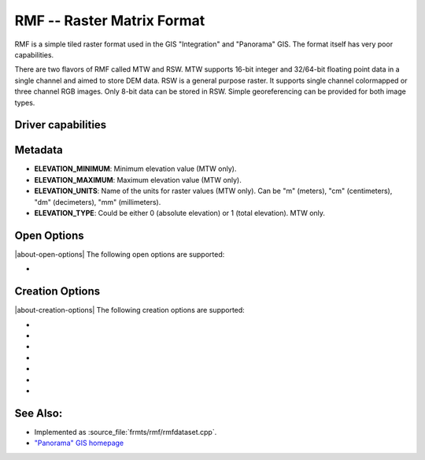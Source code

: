 .. _raster.rmf:

================================================================================
RMF -- Raster Matrix Format
================================================================================

.. shortname:: RMF

.. built_in_by_default::

RMF is a simple tiled raster format used in the GIS "Integration" and
"Panorama" GIS. The format itself has very poor capabilities.

There are two flavors of RMF called MTW and RSW. MTW supports 16-bit
integer and 32/64-bit floating point data in a single channel and aimed
to store DEM data. RSW is a general purpose raster. It supports single
channel colormapped or three channel RGB images. Only 8-bit data can be
stored in RSW. Simple georeferencing can be provided for both image
types.

Driver capabilities
-------------------

.. supports_createcopy::

.. supports_create::

.. supports_georeferencing::

.. supports_virtualio::

Metadata
--------

-  **ELEVATION_MINIMUM**: Minimum elevation value (MTW only).
-  **ELEVATION_MAXIMUM**: Maximum elevation value (MTW only).
-  **ELEVATION_UNITS**: Name of the units for raster values (MTW only).
   Can be "m" (meters), "cm" (centimeters), "dm" (decimeters), "mm"
   (millimeters).
-  **ELEVATION_TYPE**: Could be either 0 (absolute elevation) or 1
   (total elevation). MTW only.

Open Options
------------

|about-open-options|
The following open options are supported:

-  .. oo:: RMF_SET_VERTCS
      :choices: ON

      Set to ON, the layers spatial reference
      will include vertical coordinate system description if exist.
      This feature can be enabled via config option with same name.

Creation Options
----------------

|about-creation-options|
The following creation options are supported:

-  .. co:: MTW
      :choices: ON

      Force the generation of MTW matrix (RSW will be created
      by default).

-  .. co:: BLOCKXSIZE
      :choices: <int>
      :default: 256

      Sets tile width.

-  .. co:: BLOCKYSIZE
      :choices: <int>
      :default: 256

      Set tile height.

-  .. co:: RMFHUGE
      :choices: NO, YES, IF_SAFER
      :default: NO

      Creation of huge RMF file (Supported by
      GIS Panorama since v11).

-  .. co:: COMPRESS
      :choices: NONE, LZW, JPEG, RMF_DEM
      :default: NONE
      :since: 2.3

      Compression type.
      Note: JPEG compression supported only with RGB
      (3-band) Byte datasets. RMF_DEM compression supported only with Int32
      one channel MTW datasets.

-  .. co:: JPEG_QUALITY
      :choices: [1-100]
      :default: 75
      :since: 2.4

      JPEG quality 1-100.

-  .. co:: NUM_THREADS
      :choices: <int>, ALL_CPUS
      :since: 2.4

      Enable multi-threaded compression by specifying the number of worker
      threads. Default is compression in the main thread.

See Also:
---------

-  Implemented as :source_file:`frmts/rmf/rmfdataset.cpp`.
-  `"Panorama" GIS homepage <http://www.gisinfo.ru/index_en.htm>`__
